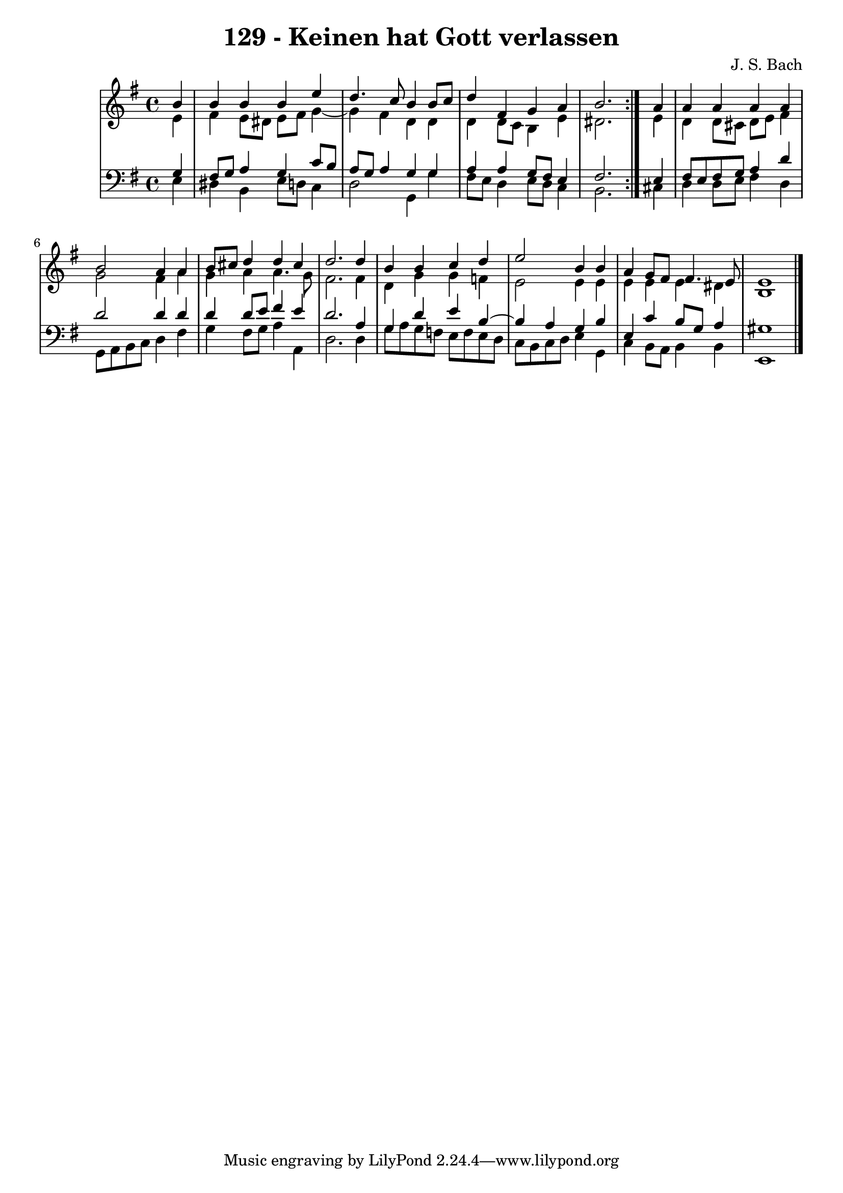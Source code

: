 \version "2.10.33"

\header {
  title = "129 - Keinen hat Gott verlassen"
  composer = "J. S. Bach"
}


global = {
  \time 4/4
  \key e \minor
}


soprano = \relative c'' {
  \repeat volta 2 {
    \partial 4 b4 
    b4 b4 b4 e4 
    d4. c8 b4 b8 c8 
    d4 fis,4 g4 a4 
    b2. } a4 
  a4 a4 a4 a4   %5
  b2 a4 a4 
  b8 cis8 d4 d4 cis4 
  d2. d4 
  b4 b4 c4 d4 
  e2 b4 b4   %10
  a4 g8 fis8 fis4. e8 
  e1 
  
}

alto = \relative c' {
  \repeat volta 2 {
    \partial 4 e4 
    fis4 e8 dis8 e8 fis8 g4~ 
    g4 fis4 d4 d4 
    d4 d8 c8 b4 e4 
    dis2. } e4 
  d4 d8 cis8 d8 e8 fis4   %5
  g2 fis4 a4 
  g4 a4 a4. g8 
  fis2. fis4 
  d4 g4 g4 f4 
  e2 e4 e4   %10
  e4 e4 e4 dis4 
  b1 
  
}

tenor = \relative c' {
  \repeat volta 2 {
    \partial 4 g4 
    fis8 g8 a4 g4 c8 b8 
    a8 g8 a4 g4 g4 
    a4 a4 g8 fis8 e4 
    fis2. } e4 
  fis8 e8 fis8 g8 a4 d4   %5
  d2 d4 d4 
  d4 d8 e8 fis4 e4 
  d2. a4 
  g4 d'4 e4 b4~ 
  b4 a4 g4 b4   %10
  e,4 c'4 b8 g8 a4 
  gis1 
  
}

baixo = \relative c {
  \repeat volta 2 {
    \partial 4 e4 
    dis4 b4 e8 d8 c4 
    d2 g,4 g'4 
    fis8 e8 d4 e8 d8 c4 
    b2. } cis4 
  d4 d8 e8 fis4 d4   %5
  g,8 a8 b8 c8 d4 fis4 
  g4 fis8 g8 a4 a,4 
  d2. d4 
  g8 a8 g8 f8 e8 f8 e8 d8 
  c8 b8 c8 d8 e4 g,4   %10
  c4 b8 a8 b4 b4 
  e,1 
  
}

\score {
  <<
    \new StaffGroup <<
      \override StaffGroup.SystemStartBracket #'style = #'line 
      \new Staff {
        <<
          \global
          \new Voice = "soprano" { \voiceOne \soprano }
          \new Voice = "alto" { \voiceTwo \alto }
        >>
      }
      \new Staff {
        <<
          \global
          \clef "bass"
          \new Voice = "tenor" {\voiceOne \tenor }
          \new Voice = "baixo" { \voiceTwo \baixo \bar "|."}
        >>
      }
    >>
  >>
  \layout {}
  \midi {}
}